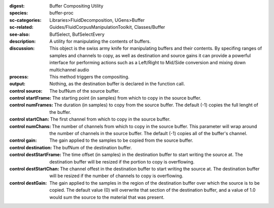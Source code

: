 :digest: Buffer Compositing Utility
:species: buffer-proc
:sc-categories: Libraries>FluidDecomposition, UGens>Buffer
:sc-related: Guides/FluidCorpusManipulationToolkit, Classes/Buffer
:see-also: BufSelect, BufSelectEvery
:description: 
   A utility for manipulating the contents of buffers.

:discussion: 
   This object is the swiss army knife for manipulating buffers and their contents. By specifing ranges of samples and channels to copy, as well as destination and source gains it can provide a powerful interface for performing actions such as a Left/Right to Mid/Side conversion and mixing down multichannel audio

:process: This method triggers the compositing.

:output: Nothing, as the destination buffer is declared in the function call.


:control source:

   The bufNum of the source buffer.

:control startFrame:

   The starting point (in samples) from which to copy in the source buffer.

:control numFrames:

   The duration (in samples) to copy from the source buffer. The default (-1) copies the full lenght of the buffer.

:control startChan:

   The first channel from which to copy in the source buffer.

:control numChans:

   The number of channels from which to copy in the source buffer. This parameter will wrap around the number of channels in the source buffer. The default (-1) copies all of the buffer's channel.

:control gain:

   The gain applied to the samples to be copied from the source buffer.

:control destination:

   The bufNum of the destination buffer.

:control destStartFrame:

   The time offset (in samples) in the destination buffer to start writing the source at. The destination buffer will be resized if the portion to copy is overflowing.

:control destStartChan:

   The channel offest in the destination buffer to start writing the source at. The destination buffer will be resized if the number of channels to copy is overflowing.

:control destGain:

   The gain applied to the samples in the region of the destination buffer over which the source is to be copied. The default value (0) will overwrite that section of the destination buffer, and a value of 1.0 would sum the source to the material that was present.

